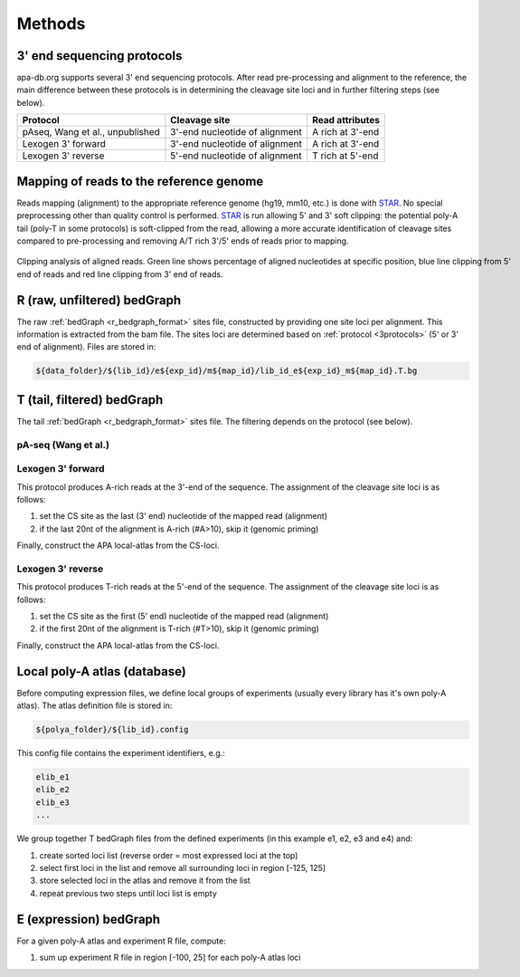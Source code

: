 **********************************
Methods
**********************************

.. _3protocols:

3' end sequencing protocols
===========================

apa-db.org supports several 3' end sequencing protocols. After read pre-processing and alignment to the reference, the main difference between
these protocols is in determining the cleavage site loci and in further filtering steps (see below).

====================================== ================================ ===================
Protocol                               Cleavage site                    Read attributes
====================================== ================================ ===================
pAseq, Wang et al., unpublished        3'-end nucleotide of alignment   A rich at 3'-end
Lexogen 3' forward                     3'-end nucleotide of alignment   A rich at 3'-end
Lexogen 3' reverse                     5'-end nucleotide of alignment   T rich at 5'-end
====================================== ================================ ===================

.. _r_bedgraph_method:

Mapping of reads to the reference genome
========================================

Reads mapping (alignment) to the appropriate reference genome (hg19, mm10, etc.) is done with `STAR <https://github.com/alexdobin/STAR/releases>`_.
No special preprocessing other than quality control is performed. `STAR <https://github.com/alexdobin/STAR/releases>`_ is run allowing 5' and 3' soft clipping:
the potential poly-A tail (poly-T in some protocols) is soft-clipped from the read, allowing a more accurate identification of cleavage sites compared
to pre-processing and removing A/T rich 3'/5' ends of reads prior to mapping.

.. figure:: figures/clipping_analysis.png
  :width: 900px
  :figwidth: 900px
  :align: center

  Clipping analysis of aligned reads. Green line shows percentage of aligned nucleotides at specific position, blue line clipping from 5' end of reads and red line clipping from 3' end of reads.


R (raw, unfiltered) bedGraph
============================

The raw :ref:`bedGraph <r_bedgraph_format>` sites file, constructed by providing one site loci per alignment. This information is extracted from the bam file.
The sites loci are determined based on :ref:`protocol <3protocols>` (5' or 3' end of alignment). Files are stored in:

.. code-block:: bash

 ${data_folder}/${lib_id}/e${exp_id}/m${map_id}/lib_id_e${exp_id}_m${map_id}.T.bg

T (tail, filtered) bedGraph
===========================
The tail :ref:`bedGraph <r_bedgraph_format>` sites file. The filtering depends on the protocol (see below).

pA-seq (Wang et al.)
#################################

Lexogen 3' forward
######################

This protocol produces A-rich reads at the 3'-end of the sequence. The assignment of the cleavage site loci is as follows:

#. set the CS site as the last (3' end) nucleotide of the mapped read (alignment)
#. if the last 20nt of the alignment is A-rich (#A>10), skip it (genomic priming)

Finally, construct the APA local-atlas from the CS-loci.

Lexogen 3' reverse
######################

This protocol produces T-rich reads at the 5'-end of the sequence. The assignment of the cleavage site loci is as follows:

#. set the CS site as the first (5' end) nucleotide of the mapped read (alignment)
#. if the first 20nt of the alignment is T-rich (#T>10), skip it (genomic priming)

Finally, construct the APA local-atlas from the CS-loci.

Local poly-A atlas (database)
===========================

Before computing expression files, we define local groups of experiments (usually every library has it's own poly-A atlas). The atlas definition file is stored in:

.. code-block:: bash

  ${polya_folder}/${lib_id}.config

This config file contains the experiment identifiers, e.g.:

.. code-block:: bash

  elib_e1
  elib_e2
  elib_e3
  ...

We group together T bedGraph files from the defined experiments (in this example e1, e2, e3 and e4) and:

#. create sorted loci list (reverse order = most expressed loci at the top)
#. select first loci in the list and remove all surrounding loci in region [-125, 125]
#. store selected loci in the atlas and remove it from the list
#. repeat previous two steps until loci list is empty

E (expression) bedGraph
===========================

For a given poly-A atlas and experiment R file, compute:

#. sum up experiment R file in region [-100, 25] for each poly-A atlas loci
